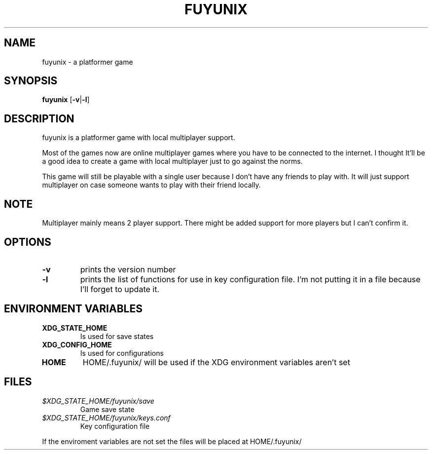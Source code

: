 .TH FUYUNIX 6
.SH NAME
fuyunix \- a platformer game
.SH SYNOPSIS
.B fuyunix
.RB [ \-v | -l ]
.P
.SH DESCRIPTION
fuyunix is a platformer game with local multiplayer support.
.P
Most of the games now are online multiplayer games where you have to be
connected to the internet. I thought It'll be a good idea to create a game with
local multiplayer just to go against the norms.
.P
This game will still be playable with a single user because I don't have any
friends to play with. It will just support multiplayer on case someone wants
to play with their friend locally.
.SH NOTE
Multiplayer mainly means 2 player support. There might be added support for
more players but I can't confirm it.
.SH OPTIONS
.TP
.B \-v
prints the version number
.TP
.B \-l
prints the list of functions for use in key configuration file. I'm not putting
it in a file because I'll forget to update it.
.SH ENVIRONMENT VARIABLES
.TP
.B XDG_STATE_HOME
Is used for save states
.TP
.B XDG_CONFIG_HOME
Is used for configurations
.TP
.B HOME
HOME/.fuyunix/ will be used if the XDG environment variables aren't set
.SH FILES
.TP
.I $XDG_STATE_HOME/fuyunix/save
Game save state
.TP
.I $XDG_STATE_HOME/fuyunix/keys.conf
Key configuration file
.P
If the enviroment variables are not set the files will be placed at HOME/.fuyunix/
